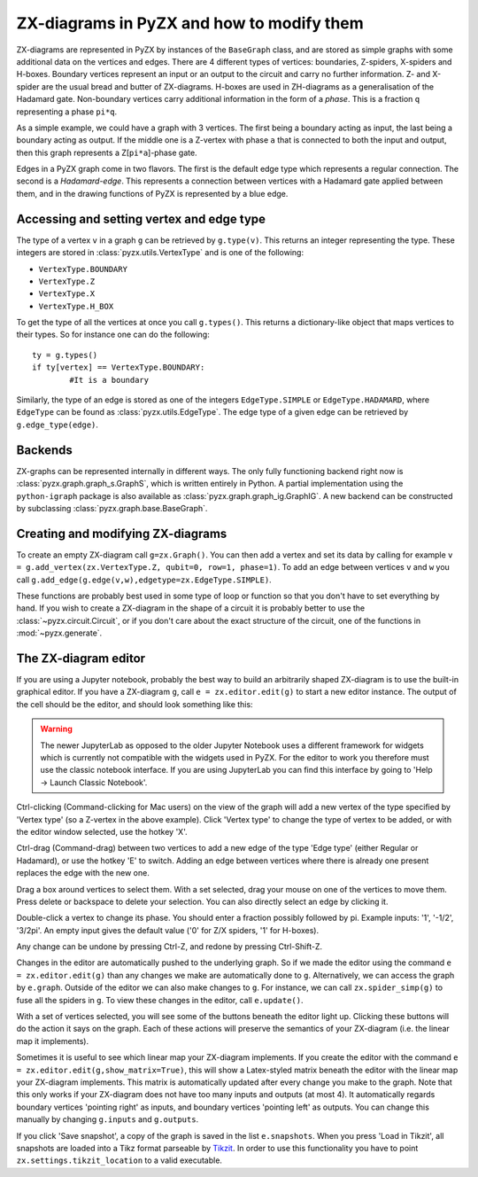 .. _graphs:

ZX-diagrams in PyZX and how to modify them
==========================================


ZX-diagrams are represented in PyZX by instances of the ``BaseGraph`` class, and are stored as simple graphs with some additional data on the vertices and edges. There are 4 different types of vertices: boundaries, Z-spiders, X-spiders and H-boxes. Boundary vertices represent an input or an output to the circuit and carry no further information. Z- and X-spider are the usual bread and butter of ZX-diagrams. H-boxes are used in ZH-diagrams as a generalisation of the Hadamard gate. Non-boundary vertices carry additional information in the form of a `phase`. This is a fraction ``q`` representing a phase ``pi*q``.

As a simple example, we could have a graph with 3 vertices. The first being a boundary acting as input, the last being a boundary acting as output. If the middle one is a Z-vertex with phase ``a`` that is connected to both the input and output, then this graph represents a Z[``pi*a``]-phase gate.

Edges in a PyZX graph come in two flavors. The first is the default edge type which represents a regular connection. The second is a `Hadamard-edge`. This represents a connection between vertices with a Hadamard gate applied between them, and in the drawing functions of PyZX is represented by a blue edge.

Accessing and setting vertex and edge type
------------------------------------------

The type of a vertex ``v`` in a graph ``g`` can be retrieved by ``g.type(v)``. This returns an integer representing the type. These integers are stored in :class:`pyzx.utils.VertexType` and is one of the following:

- ``VertexType.BOUNDARY``
- ``VertexType.Z``
- ``VertexType.X``
- ``VertexType.H_BOX``

To get the type of all the vertices at once you call ``g.types()``. This returns a dictionary-like object that maps vertices to their types. So for instance one can do the following::
	
	ty = g.types()
	if ty[vertex] == VertexType.BOUNDARY:
		#It is a boundary

Similarly, the type of an edge is stored as one of the integers ``EdgeType.SIMPLE`` or ``EdgeType.HADAMARD``, where ``EdgeType`` can be found as :class:`pyzx.utils.EdgeType`. The edge type of a given edge can be retrieved by ``g.edge_type(edge)``.

.. _graph_api:

Backends
--------

ZX-graphs can be represented internally in different ways. The only fully functioning backend right now is :class:`pyzx.graph.graph_s.GraphS`, which is written entirely in Python. A partial implementation using the ``python-igraph`` package is also available as :class:`pyzx.graph.graph_ig.GraphIG`. A new backend can be constructed by subclassing :class:`pyzx.graph.base.BaseGraph`.

Creating and modifying ZX-diagrams
----------------------------------

To create an empty ZX-diagram call ``g=zx.Graph()``. 
You can then add a vertex and set its data by calling for example ``v = g.add_vertex(zx.VertexType.Z, qubit=0, row=1, phase=1)``. To add an edge between vertices ``v`` and ``w`` you call ``g.add_edge(g.edge(v,w),edgetype=zx.EdgeType.SIMPLE)``.

These functions are probably best used in some type of loop or function so that you don't have to set everything by hand. If you wish to create a ZX-diagram in the shape of a circuit it is probably better to use the :class:`~pyzx.circuit.Circuit`, or if you don't care about the exact structure of the circuit, one of the functions in :mod:`~pyzx.generate`.

The ZX-diagram editor
---------------------

If you are using a Jupyter notebook, probably the best way to build an arbitrarily shaped ZX-diagram is to use the built-in graphical editor. If you have a ZX-diagram ``g``, call ``e = zx.editor.edit(g)`` to start a new editor instance. The output of the cell should be the editor, and should look something like this:

.. figure::  _static/editor_example.png
   :align:   center

.. warning::
	The newer JupyterLab as opposed to the older Jupyter Notebook uses a different framework for widgets which is currently not compatible with the widgets used in PyZX. For the editor to work you therefore must use the classic notebook interface. If you are using JupyterLab you can find this interface by going to 'Help -> Launch Classic Notebook'.

Ctrl-clicking (Command-clicking for Mac users) on the view of the graph will add a new vertex of the type specified by 'Vertex type' (so a Z-vertex in the above example). Click 'Vertex type' to change the type of vertex to be added, or with the editor window selected, use the hotkey 'X'.

Ctrl-drag (Command-drag) between two vertices to add a new edge of the type 'Edge type' (either Regular or Hadamard), or use the hotkey 'E' to switch. Adding an edge between vertices where there is already one present replaces the edge with the new one.

Drag a box around vertices to select them. With a set selected, drag your mouse on one of the vertices to move them. Press delete or backspace to delete your selection. You can also directly select an edge by clicking it.

Double-click a vertex to change its phase. You should enter a fraction possibly followed by pi. Example inputs: '1', '-1/2', '3/2pi'. An empty input gives the default value ('0' for Z/X spiders, '1' for H-boxes).

Any change can be undone by pressing Ctrl-Z, and redone by pressing Ctrl-Shift-Z.

Changes in the editor are automatically pushed to the underlying graph. So if we made the editor using the command ``e = zx.editor.edit(g)`` than any changes we make are automatically done to ``g``. Alternatively, we can access the graph by ``e.graph``. Outside of the editor we can also make changes to ``g``. For instance, we can call ``zx.spider_simp(g)`` to fuse all the spiders in ``g``. To view these changes in the editor, call ``e.update()``.

With a set of vertices selected, you will see some of the buttons beneath the editor light up. Clicking these buttons will do the action it says on the graph. Each of these actions will preserve the semantics of your ZX-diagram (i.e. the linear map it implements).

Sometimes it is useful to see which linear map your ZX-diagram implements. If you create the editor with the command ``e = zx.editor.edit(g,show_matrix=True)``, this will show a Latex-styled matrix beneath the editor with the linear map your ZX-diagram implements. This matrix is automatically updated after every change you make to the graph. Note that this only works if your ZX-diagram does not have too many inputs and outputs (at most 4). It automatically regards boundary vertices 'pointing right' as inputs, and boundary vertices 'pointing left' as outputs. You can change this manually by changing ``g.inputs`` and ``g.outputs``.

If you click 'Save snapshot', a copy of the graph is saved in the list ``e.snapshots``. When you press 'Load in Tikzit', all snapshots are loaded into a Tikz format parseable by `Tikzit <https://tikzit.github.io>`_. In order to use this functionality you have to point ``zx.settings.tikzit_location`` to a valid executable.